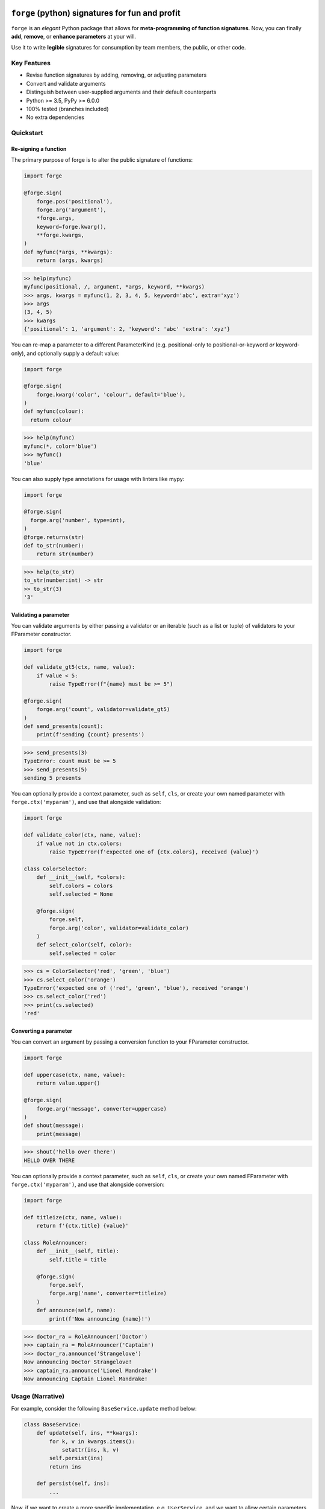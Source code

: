 .. image:: https://raw.githubusercontent.com/dfee/forge/master/docs/_static/forge-horizontal.png
   :alt: forge logo

============================================
``forge`` (python) signatures for fun and profit
============================================

.. image:: https://travis-ci.org/dfee/forge.png?branch=master
    :target: https://travis-ci.org/dfee/forge
    :alt: master Travis CI Status
.. image:: https://coveralls.io/repos/github/dfee/forge/badge.svg?branch=master
    :target: https://coveralls.io/github/dfee/forge?branch=master
    :alt: master Coveralls Status

.. overview-begin

``forge`` is an *elegant* Python package that allows for **meta-programming of function signatures**. Now, you can finally **add**, **remove**, or **enhance parameters** at your will.

Use it to write **legible** signatures for consumption by team members, the public, or other code.

.. overview-end


Key Features
===========================
- Revise function signatures by adding, removing, or adjusting parameters
- Convert and validate arguments
- Distinguish between user-supplied arguments and their default counterparts

- Python >= 3.5, PyPy >= 6.0.0
- 100% tested (branches included)
- No extra dependencies

Quickstart
==========

Re-signing a function
---------------------

The primary purpose of forge is to alter the public signature of functions:

.. code-block:: python

  import forge

  @forge.sign(
      forge.pos('positional'),
      forge.arg('argument'),
      *forge.args,
      keyword=forge.kwarg(),
      **forge.kwargs,
  )
  def myfunc(*args, **kwargs):
      return (args, kwargs)

.. code-block:: python

  >> help(myfunc)
  myfunc(positional, /, argument, *args, keyword, **kwargs)
  >>> args, kwargs = myfunc(1, 2, 3, 4, 5, keyword='abc', extra='xyz')
  >>> args
  (3, 4, 5)
  >>> kwargs
  {'positional': 1, 'argument': 2, 'keyword': 'abc' 'extra': 'xyz'}

You can re-map a parameter to a different ParameterKind (e.g. positional-only to positional-or-keyword *or* keyword-only), and optionally supply a default value:

.. code-block:: python

  import forge

  @forge.sign(
      forge.kwarg('color', 'colour', default='blue'),
  )
  def myfunc(colour):
    return colour

.. code-block:: python

  >>> help(myfunc)
  myfunc(*, color='blue')
  >>> myfunc()
  'blue'

You can also supply type annotations for usage with linters like mypy:

.. code-block:: python

  import forge

  @forge.sign(
    forge.arg('number', type=int),
  )
  @forge.returns(str)
  def to_str(number):
      return str(number)

.. code-block:: python

  >>> help(to_str)
  to_str(number:int) -> str
  >> to_str(3)
  '3'


Validating a parameter
----------------------

You can validate arguments by either passing a validator or an iterable (such as a list or tuple) of validators to your FParameter constructor.

.. code-block:: python

  import forge

  def validate_gt5(ctx, name, value):
      if value < 5:
          raise TypeError(f"{name} must be >= 5")

  @forge.sign(
      forge.arg('count', validator=validate_gt5)
  )
  def send_presents(count):
      print(f'sending {count} presents')

.. code-block:: python

  >>> send_presents(3)
  TypeError: count must be >= 5
  >>> send_presents(5)
  sending 5 presents

You can optionally provide a context parameter, such as ``self``, ``cls``, or create your own named parameter with ``forge.ctx('myparam')``, and use that alongside validation:

.. code-block:: python

  import forge

  def validate_color(ctx, name, value):
      if value not in ctx.colors:
          raise TypeError(f'expected one of {ctx.colors}, received {value}')

  class ColorSelector:
      def __init__(self, *colors):
          self.colors = colors
          self.selected = None

      @forge.sign(
          forge.self,
          forge.arg('color', validator=validate_color)
      )
      def select_color(self, color):
          self.selected = color

.. code-block:: python

  >>> cs = ColorSelector('red', 'green', 'blue')
  >>> cs.select_color('orange')
  TypeError('expected one of ('red', 'green', 'blue'), received 'orange')
  >>> cs.select_color('red')
  >>> print(cs.selected)
  'red'


Converting a parameter
----------------------

You can convert an argument by passing a conversion function to your FParameter constructor.

.. code-block:: python

  import forge

  def uppercase(ctx, name, value):
      return value.upper()

  @forge.sign(
      forge.arg('message', converter=uppercase)
  )
  def shout(message):
      print(message)

.. code-block:: python

  >>> shout('hello over there')
  HELLO OVER THERE

You can optionally provide a context parameter, such as ``self``, ``cls``, or create your own named FParameter with ``forge.ctx('myparam')``, and use that alongside conversion:

.. code-block:: python

  import forge

  def titleize(ctx, name, value):
      return f'{ctx.title} {value}'

  class RoleAnnouncer:
      def __init__(self, title):
          self.title = title

      @forge.sign(
          forge.self,
          forge.arg('name', converter=titleize)
      )
      def announce(self, name):
          print(f'Now announcing {name}!')

.. code-block:: python

  >>> doctor_ra = RoleAnnouncer('Doctor')
  >>> captain_ra = RoleAnnouncer('Captain')
  >>> doctor_ra.announce('Strangelove')
  Now announcing Doctor Strangelove!
  >>> captain_ra.announce('Lionel Mandrake')
  Now announcing Captain Lionel Mandrake!


Usage (Narrative)
=================
For example, consider the following ``BaseService.update`` method below:

.. code-block:: python

  class BaseService:
      def update(self, ins, **kwargs):
          for k, v in kwargs.items():
              setattr(ins, k, v)
          self.persist(ins)
          return ins

      def persist(self, ins):
          ...

Now, if we want to create a more specific implementation, e.g. ``UserService``, and we want to allow certain parameters, we end up with code that looks like:

.. code-block:: python

  class UserService(BaseService):
      def update(self, ins, **kwargs):
          cleaned = {}
          if 'email_address' in kwargs:
              email_address = kwargs['email_address']
              if not re.search(r'\w+@\w+\.\w+', kwargs['email_address']):
                  raise TypeError('Email address doesn't conform to pattern')
              cleaned['email_address'] = kwargs['email_address']
          if 'name' in kwargs:
              cleaned['name'] = kwargs['name'].title()
          if 'manager' in kwargs:
              cleaned['manager'] = manager
          return super().update(ins, **cleaned)

This ``update`` method is nice enough, except that the signature doesn't exactly describe what parameters are accepted. Upon inspection (using ``help(UserService.update``) we find out that the method takes two parameters: ``self`` and a variable-keyword argument ``kwargs``. Is ``profile_picture`` accepted? NO! How about ``password``? Absolutely not! There are special methods for those.

.. code-block:: python

  class UserService(BaseService):
      def update(self, ins, **kwargs):
          ...

      def set_password(self, ins, newpass):
          ...

      def set_profile_picture(self, ins, *, image_url=None, image_buf=None):
          ...

      def create(self, **kwargs):
          # and, what parameters would this take?
          # do we duplicate our validation code? our unit-tests?
          ...

So, we realize now that we need to do parameter conversion and validation in multiple places, so we need to extract that logic:

.. code-block:: python

  def validate_email_address(email_address):
    if not re.search(r'\w+@\w+\.\w+', kwargs['email_address']):
        raise TypeError('Email address doesn't conform to pattern')

  def convert_name(name):
      return name.title()

  class UserService(BaseService):
      def update(self, ins, **kwargs):
          cleaned = {}
          if 'email_address' in kwargs:
              validate_email_address(email_address)
              cleaned['email_address'] = kwargs['email_address']
          if 'name' in kwargs:
              cleaned['name'] = convert_name(kwargs['name])
          if 'manager' in kwargs:
              cleaned['manager'] = kwargs['manager']
          return super().update(ins, **cleaned)

      def create(self, ins, **kwargs):
          cleaned = {}
          ... # validate, convert as above
          return super().create(**kwargs)

Now, we're faced with the problem that our method still doesn't describe to a user what parameters it takes. Open up your python interpreter, and type ``help(UserService.update)``.

Now, we can naively solve this problem by naming the parameters:

.. code-block:: python

  class UserService(BaseService):
      def update(self, *, email_address=None, name=None, manager=None):
          cleaned = {}
          if email_address is not None:
              validate_email_address(email_address)
              cleaned['email_address'] = email_address
          if name is not None:
              cleaned['name'] = convert_name(name)
          if manager is not None:
              cleaned['manager'] = manager
          return super().update(ins, **kwargs)

So now, our method signature adequately describes what parameters ``UserService.update`` takes. Except, what if a user actually becomes self-employed and no-longer has a manager. We've lost the ability to *unset* attributes, as our code can't distinguish between what arguments were provided as ``None`` by the user, and which arguments are ``None`` by default:

.. code-block:: python

  >>> user_service.update(newly_self_employed_user, manager=None)
  <User: name=Jane Doe, email_address=jane@janedoe.com, manager=Evil Bob>
  >>> # why can't Jane escape? why?!

Enter ``forge``: to escape from the problems we faced above, namely the paradox of having a well defined signature impeding usage, we can use ``forge``:

.. code-block:: python

  import forge

  class UserService(BaseService):
      @forge.sign(
          forge.self,
          forge.arg('ins'),
          email_address=forge.kwarg(validator=validate_email_address),
          name=forge.kwarg(converter=convert_name),
          manager=forge.kwarg(default=void),
      )
      def update(self, ins, **kwargs):
          return super().update(self, ins, **forge.devoid(**kwargs))

Reusing parameters across multiple functions isn't difficult, either:

.. code-block:: python

  import forge

  class UserService(BaseService):
      params = {
        'ins': forge.arg('ins'),
        'email_address': forge.kwarg(
            'email_address',
            validator=validate_email_address,
        ),
        'name': forge.kwarg('name', converter=convert_name),
        'manager': forge.kwarg('manager', default=void),
        'password': forge.kwarg(
            'password',
            validator=validate_password,
            converter=convert_password,
        ),
      }

      @forge.sign(
          forge.self,
          params['ins'],
          params['email_address'],
          params['name'],
          params['manager'],
      )
      def update(self, ins, **kwargs):
          return super().update(self, ins, **forge.devoid(**kwargs))

      @forge.sign(
          forge.self,
          params['password'],
          params['email_address'],
          params['name'],
          params['manager'].replace(default='Evil Bob'),
      )
      def create(self, **kwargs):
          return super().create(self, **forge.devoid(**kwargs))

      @forge.sign(
          forge.self,
          params['ins'],
          params['password'],
      )
      def set_password(self, ins, password):
          ins.password = password
          self.persist(ins)
          logout_user_from_active_sessions(ins)

And, if you are inspecting the method, what do you see?

.. code-block:: python

  >>> help(UserService.update)
  update(self, *, email_address=<void>, name=<void>, manager=<void>)

We've isolated parameter level validation and conversion, reducing boilerplate logic significantly, and our methods have meaningful signatures. Therefore, our code is easier to reason about and test, and developers who use are code can spend more time in their IDE or REPL environment than cross-referencing which parameters are available for a particular method.

So go on, ``forge`` some (function) signatures for fun and profit.


Advanced Usage
==============
You can use the ``forge.FSignature`` class directly, which implements ``collections.abc.Mapping``, so it functions as a read-only dictionary. This is useful when you want to re-arrange, add, or hide parameters.

Typically, the code we use today, looks like this:

.. code-block:: python

  import functools
  from uuid import uuid4

  class Token:
      def __init__(self):
          self.value = uuid4()

      def __repr__(self):
          return '<{} {}>'.format(type(self).__name__, self.value)

  def generate_token():
      return Token()

  def add_token(func):
      @functools.wraps(func)
      def inner(*args, **kwargs):
          token = generate_token()
          return func(token, *args, **kwargs)
      return inner

  @add_token
  def protected(token, userid):
      print("'protected' called with token={}, userid={}".format(token, userid))

.. code-block:: python

  >>> help(protected)
  protected(token, userid)
  >>> protected('jack)
  'protected' called with token=<Token 7496e5a3-3609-4959-ac57-79c272b0dff3>, userid=jack

You'll see that the function signature has preserved the ``token`` parameter, which is an implementation detail, and oughta be private to the function. If the user provides ``token``...

.. code-block:: python

  >>> protected(generate_token(), 'jack')
  TypeError: protected() takes 2 positional arguments but 3 were given
  >>> # ... token is required, are we not actually supposed to pass it?

Users of the function aren't supposed to provide this functionality. Forge allows parameters to be bound, effectively hiding them from a signature.

.. code-block:: python
  from collections import OrderedDict
  from uuid import uuid4

  import forge

  class Token:
      def __init__(self):
          self.value = uuid4()

      def __repr__(self):
          return '<{} {}>'.format(type(self).__name__, self.value)

  def generate_token():
      return Token()

  def add_token(func):
      fparams = OrderedDict([
          (fparam.name, fparam)
          for fparam in forge.FSignature.from_callable(func).values()
      ])
      fparams['token'] = fparams['token'].replace(
          kind=forge.POSITIONAL_ONLY,
          bound=True,
          factory=generate_token,
      )

      signer = forge.sign(*fparams.values())
      return signer(func)

  @add_token
  def protected(token, userid):
      print("'protected' called with token={}, userid={}".format(token, userid))

.. code-block:: python

  >>> help(protected)
  protected(userid)
  >>> protected('jack')
  'protected' called with token=<Token 4fe69fd9-90a1-4577-b397-552817a33e77>, userid=jack

Now, a casual user wouldn't even think to pass ``token``.


Requirements
============

- Python >= 3.5, PyPy >= 6.0.0


Author
=======

This package was conceived of and written by `Devin Fee <https://github.com/dfee>`_. Other contributors are listed under https://github.com/dfee/forge/graphs/contributors.


License
=======

``forge`` is offered under the MIT license.


Source code
===========

The latest developer version is available in a github repository:
https://github.com/dfee/forge